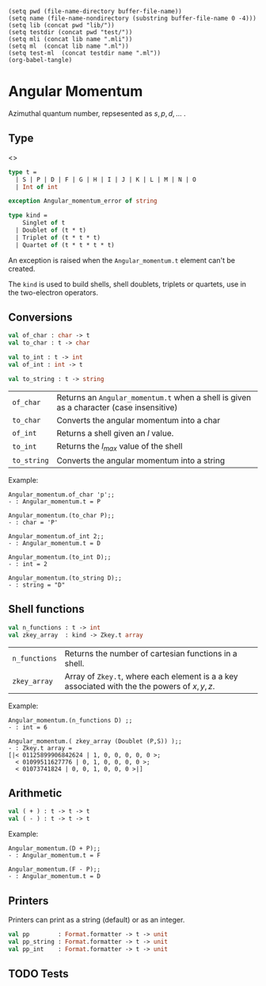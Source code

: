 #+begin_src elisp tangle: no :results none :exports none
(setq pwd (file-name-directory buffer-file-name))
(setq name (file-name-nondirectory (substring buffer-file-name 0 -4)))
(setq lib (concat pwd "lib/"))
(setq testdir (concat pwd "test/"))
(setq mli (concat lib name ".mli"))
(setq ml  (concat lib name ".ml"))
(setq test-ml  (concat testdir name ".ml"))
(org-babel-tangle)
#+end_src


* Angular Momentum
  :PROPERTIES:
  :header-args: :noweb yes :comments both
  :END:

  Azimuthal quantum number, repsesented as \( s,p,d,\dots \) .

** Type

   <<<~Angular_momentum.t~>>>
   #+NAME: types
   #+begin_src ocaml :tangle (eval mli)
type t =
  | S | P | D | F | G | H | I | J | K | L | M | N | O
  | Int of int

exception Angular_momentum_error of string

type kind =
    Singlet of t
  | Doublet of (t * t)
  | Triplet of (t * t * t)
  | Quartet of (t * t * t * t)

   #+end_src

   An exception is raised when the ~Angular_momentum.t~ element can't
   be created.

   The ~kind~ is used to build shells, shell doublets, triplets or
   quartets, use in the two-electron operators.

   #+begin_src ocaml :tangle (eval ml) :exports none
<<types>>
open Powers
   #+end_src

** Conversions

   #+begin_src ocaml :tangle (eval mli)
val of_char : char -> t
val to_char : t -> char

val to_int : t -> int
val of_int : int -> t

val to_string : t -> string
   #+end_src

   | ~of_char~   | Returns an ~Angular_momentum.t~ when a shell is given as  a character (case insensitive) |
   | ~to_char~   | Converts the angular momentum into a char                                                |
   | ~of_int~    | Returns a shell given an $l$ value.                                                      |
   | ~to_int~    | Returns the $l_{max}$ value of the shell                                                 |
   | ~to_string~ | Converts the angular momentum into a string                                              |

   Example:
   #+begin_example
Angular_momentum.of_char 'p';;
- : Angular_momentum.t = P

Angular_momentum.(to_char P);;
- : char = 'P'

Angular_momentum.of_int 2;;
- : Angular_momentum.t = D

Angular_momentum.(to_int D);;
- : int = 2

Angular_momentum.(to_string D);;
- : string = "D"
   #+end_example

   #+begin_src ocaml :tangle (eval ml) :exports none
let of_char = function
  | 's' | 'S' -> S      | 'p' | 'P' -> P
  | 'd' | 'D' -> D      | 'f' | 'F' -> F
  | 'g' | 'G' -> G      | 'h' | 'H' -> H
  | 'i' | 'I' -> I      | 'j' | 'J' -> J
  | 'k' | 'K' -> K      | 'l' | 'L' -> L
  | 'm' | 'M' -> M      | 'n' | 'N' -> N
  | 'o' | 'O' -> O
  | c -> raise (Angular_momentum_error (String.make 1 c))

let to_string = function
  | S -> "S"       | P -> "P"
  | D -> "D"       | F -> "F"
  | G -> "G"       | H -> "H"
  | I -> "I"       | J -> "J"
  | K -> "K"       | L -> "L"
  | M -> "M"       | N -> "N"
  | O -> "O"       | Int i -> string_of_int i


let to_char = function
  | S -> 'S'       | P -> 'P'
  | D -> 'D'       | F -> 'F'
  | G -> 'G'       | H -> 'H'
  | I -> 'I'       | J -> 'J'
  | K -> 'K'       | L -> 'L'
  | M -> 'M'       | N -> 'N'
  | O -> 'O'       | Int _ -> '_'


let to_int = function
  | S -> 0         | P -> 1
  | D -> 2         | F -> 3
  | G -> 4         | H -> 5
  | I -> 6         | J -> 7
  | K -> 8         | L -> 9
  | M -> 10        | N -> 11
  | O -> 12        | Int i -> i


let of_int = function
  | 0 -> S         | 1 -> P
  | 2 -> D         | 3 -> F
  | 4 -> G         | 5 -> H
  | 6 -> I         | 7 -> J
  | 8 -> K         | 9 -> L
  | 10 -> M        | 11 -> N
  | 12 -> O        | i -> Int i
   #+end_src

** Shell functions

   #+begin_src ocaml :tangle (eval mli)
val n_functions : t -> int
val zkey_array  : kind -> Zkey.t array
   #+end_src

   | ~n_functions~ | Returns the number of cartesian functions in a shell.                                       |
   | ~zkey_array~  | Array of ~Zkey.t~, where each element is a a key associated with the the powers of $x,y,z$. |

   Example:
   #+begin_example
Angular_momentum.(n_functions D) ;;
- : int = 6

Angular_momentum.( zkey_array (Doublet (P,S)) );;
- : Zkey.t array =
[|< 01125899906842624 | 1, 0, 0, 0, 0, 0 >;
  < 01099511627776 | 0, 1, 0, 0, 0, 0 >;
  < 01073741824 | 0, 0, 1, 0, 0, 0 >|]
   #+end_example

   #+begin_src ocaml :tangle (eval ml) :exports none
let n_functions a =
  let a =
    to_int a
  in
  (a*a + 3*a + 2)/2


let zkey_array_memo : (kind, Zkey.t array) Hashtbl.t =
  Hashtbl.create 13

let zkey_array a =

  let keys_1d l =
    let create_z { x ; y ; _ } =
      Powers.of_int_tuple (x,y,l-(x+y))
    in
    let rec create_y accu xyz =
      let { x ; y ; z ;_ } = xyz in
      match y with
      | 0 -> (create_z xyz)::accu
      | _ -> let ynew = y-1 in
          (create_y [@tailcall]) ( (create_z xyz)::accu) (Powers.of_int_tuple (x,ynew,z))
    in
    let rec create_x accu xyz =
      let { x ; z ;_ } = xyz in
      match x with
      | 0 -> (create_y [] xyz)@accu
      | _ -> let xnew = x-1 in
          let ynew = l-xnew in
          (create_x [@tailcall]) ((create_y [] xyz)@accu) (Powers.of_int_tuple (xnew, ynew, z))
    in
    create_x [] (Powers.of_int_tuple (l,0,0))
    |> List.rev
  in

  try
    Hashtbl.find zkey_array_memo a

  with Not_found ->

    let result =
      begin
        match a with
        | Singlet l1 ->
            List.rev_map (fun x -> Zkey.of_powers_three x) (keys_1d @@ to_int l1)

        | Doublet (l1, l2) ->
            List.rev_map (fun a ->
              List.rev_map (fun b -> Zkey.of_powers_six a b) (keys_1d @@ to_int l2)
            ) (keys_1d @@ to_int l1)
            |> List.concat

        | Triplet (l1, l2, l3) ->

            List.rev_map (fun a ->
              List.rev_map (fun b ->
                List.rev_map (fun c ->
                  Zkey.of_powers_nine a b c) (keys_1d @@ to_int l3)
              ) (keys_1d @@ to_int l2)
              |> List.concat
            ) (keys_1d @@ to_int l1)
            |> List.concat

        | Quartet (l1, l2, l3, l4) ->

            List.rev_map (fun a ->
              List.rev_map (fun b ->
                List.rev_map (fun c ->
                  List.rev_map (fun d ->
                    Zkey.of_powers_twelve a b c d) (keys_1d @@ to_int l4)
                ) (keys_1d @@ to_int l3)
                |> List.concat
              ) (keys_1d @@ to_int l2)
              |> List.concat
            ) (keys_1d @@ to_int l1)
            |> List.concat
      end
      |> List.rev
      |> Array.of_list
    in
    Hashtbl.add zkey_array_memo a result;
    result
   #+end_src

** Arithmetic

   #+begin_src ocaml :tangle (eval mli)
val ( + ) : t -> t -> t
val ( - ) : t -> t -> t
   #+end_src

   Example:
   #+begin_example
Angular_momentum.(D + P);;
- : Angular_momentum.t = F

Angular_momentum.(F - P);;
- : Angular_momentum.t = D
   #+end_example

   #+begin_src ocaml :tangle (eval ml) :exports none
let ( + ) a b =
  of_int ( (to_int a) + (to_int b) )

let ( - ) a b =
  of_int ( (to_int a) - (to_int b) )
   #+end_src

** Printers

   Printers can print as a string (default) or as an integer.

   #+begin_src ocaml :tangle (eval mli)
val pp        : Format.formatter -> t -> unit
val pp_string : Format.formatter -> t -> unit
val pp_int    : Format.formatter -> t -> unit
   #+end_src

   #+begin_src ocaml :tangle (eval ml) :exports none
let pp_string ppf x =
  Format.fprintf ppf "@[%s@]" (to_string x)

let pp_int ppf x =
  Format.fprintf ppf "@[%d@]" (to_int x)

let pp = pp_string
   #+end_src

** TODO Tests

